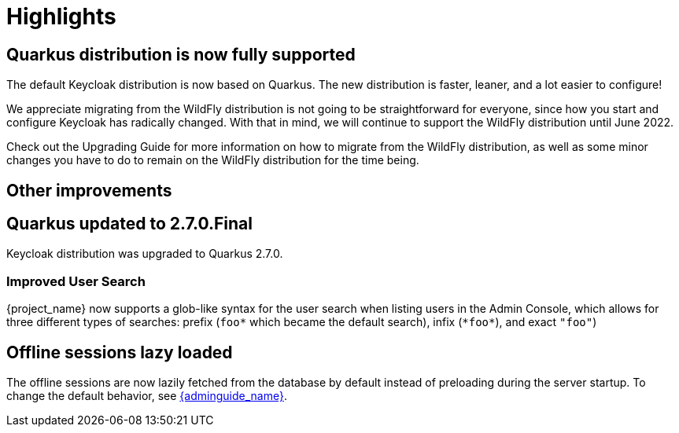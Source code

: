 = Highlights

== Quarkus distribution is now fully supported

The default Keycloak distribution is now based on Quarkus. The new distribution is faster, leaner, and a lot easier to configure!

We appreciate migrating from the WildFly distribution is not going to be straightforward for everyone, since how you start and configure Keycloak has radically changed. With that in mind, we will continue to support the WildFly distribution until June 2022.

Check out the Upgrading Guide for more information on how to migrate from the WildFly distribution, as well as some minor changes you have to do to remain on the WildFly distribution for the time being.

== Other improvements

== Quarkus updated to 2.7.0.Final

Keycloak distribution was upgraded to Quarkus 2.7.0.

=== Improved User Search

{project_name} now supports a glob-like syntax for the user search when listing users in the Admin Console,
which allows for three different types of searches: prefix (`foo*` which became the default search), infix (`\*foo*`), and exact `"foo"`)

== Offline sessions lazy loaded

The offline sessions are now lazily fetched from the database by default instead of preloading during the server startup.
To change the default behavior, see link:{adminguide_link}#offline-sessions-preloading[{adminguide_name}].
